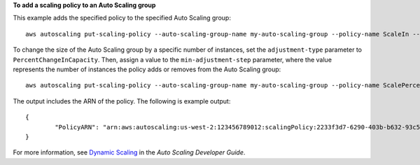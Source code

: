 **To add a scaling policy to an Auto Scaling group**

This example adds the specified policy to the specified Auto Scaling group::

	aws autoscaling put-scaling-policy --auto-scaling-group-name my-auto-scaling-group --policy-name ScaleIn --scaling-adjustment -1 --adjustment-type ChangeInCapacity

To change the size of the Auto Scaling group by a specific number of instances, set the ``adjustment-type`` parameter to ``PercentChangeInCapacity``. Then, assign a value to
the ``min-adjustment-step`` parameter, where the value represents the number of instances the policy adds or removes from the Auto Scaling group::

	aws autoscaling put-scaling-policy --auto-scaling-group-name my-auto-scaling-group --policy-name ScalePercentChange --scaling-adjustment 25 --adjustment-type PercentChangeInCapacity --cooldown 60 --min-adjustment-step 2

The output includes the ARN of the policy. The following is example output::

	{
		"PolicyARN": "arn:aws:autoscaling:us-west-2:123456789012:scalingPolicy:2233f3d7-6290-403b-b632-93c553560106:autoScalingGroupName/my-auto-scaling-group:policyName/ScaleIn"
	}

For more information, see `Dynamic Scaling`_ in the *Auto Scaling Developer Guide*.

.. _`Dynamic Scaling`: http://docs.aws.amazon.com/AutoScaling/latest/DeveloperGuide/as-scale-based-on-demand.html
